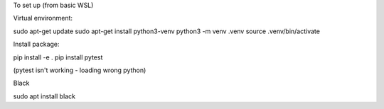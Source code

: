 To set up (from basic WSL)

Virtual environment:

sudo apt-get update
sudo apt-get install python3-venv
python3 -m venv .venv
source .venv/bin/activate

Install package:

pip install -e .
pip install pytest

(pytest isn't working - loading wrong python)

Black

sudo apt install black
